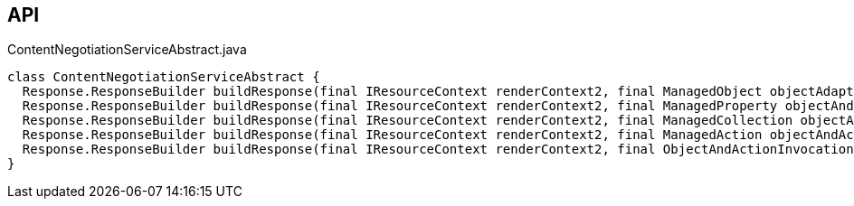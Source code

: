 :Notice: Licensed to the Apache Software Foundation (ASF) under one or more contributor license agreements. See the NOTICE file distributed with this work for additional information regarding copyright ownership. The ASF licenses this file to you under the Apache License, Version 2.0 (the "License"); you may not use this file except in compliance with the License. You may obtain a copy of the License at. http://www.apache.org/licenses/LICENSE-2.0 . Unless required by applicable law or agreed to in writing, software distributed under the License is distributed on an "AS IS" BASIS, WITHOUT WARRANTIES OR  CONDITIONS OF ANY KIND, either express or implied. See the License for the specific language governing permissions and limitations under the License.

== API

[source,java]
.ContentNegotiationServiceAbstract.java
----
class ContentNegotiationServiceAbstract {
  Response.ResponseBuilder buildResponse(final IResourceContext renderContext2, final ManagedObject objectAdapter)
  Response.ResponseBuilder buildResponse(final IResourceContext renderContext2, final ManagedProperty objectAndProperty)
  Response.ResponseBuilder buildResponse(final IResourceContext renderContext2, final ManagedCollection objectAndCollection)
  Response.ResponseBuilder buildResponse(final IResourceContext renderContext2, final ManagedAction objectAndAction)
  Response.ResponseBuilder buildResponse(final IResourceContext renderContext2, final ObjectAndActionInvocation objectAndActionInvocation)
}
----


